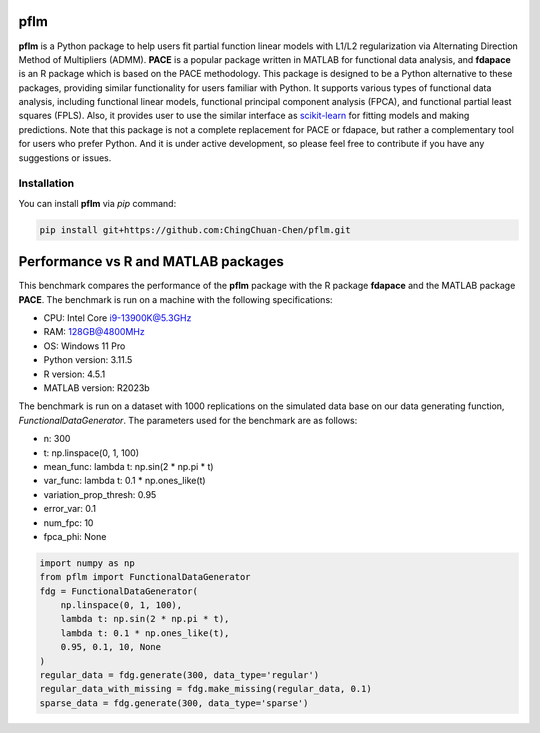 pflm
-----

**pflm** is a Python package to help users fit partial function linear models with L1/L2 regularization via Alternating Direction Method of Multipliers (ADMM).
**PACE** is a popular package written in MATLAB for functional data analysis, and **fdapace** is an R package which is based on the PACE methodology.
This package is designed to be a Python alternative to these packages, providing similar functionality for users familiar with Python.
It supports various types of functional data analysis, including functional linear models, functional principal component analysis (FPCA), and functional partial least squares (FPLS).
Also, it provides user to use the similar interface as `scikit-learn <https://scikit-learn.org/stable/>`_ for fitting models and making predictions.
Note that this package is not a complete replacement for PACE or fdapace, but rather a complementary tool for users who prefer Python.
And it is under active development, so please feel free to contribute if you have any suggestions or issues.

Installation
~~~~~~~~~~~~

You can install **pflm** via `pip` command:

.. code-block:: shell

  pip install git+https://github.com:ChingChuan-Chen/pflm.git


Performance vs R and MATLAB packages
------------------------------------

This benchmark compares the performance of the **pflm** package with the R package **fdapace** and the MATLAB package **PACE**.
The benchmark is run on a machine with the following specifications:

- CPU: Intel Core i9-13900K@5.3GHz
- RAM: 128GB@4800MHz
- OS: Windows 11 Pro
- Python version: 3.11.5
- R version: 4.5.1
- MATLAB version: R2023b

The benchmark is run on a dataset with 1000 replications on the simulated data base on our data generating function, `FunctionalDataGenerator`.
The parameters used for the benchmark are as follows:

- n: 300
- t: np.linspace(0, 1, 100)
- mean_func: lambda t: np.sin(2 * np.pi * t)
- var_func: lambda t: 0.1 * np.ones_like(t)
- variation_prop_thresh: 0.95
- error_var: 0.1
- num_fpc: 10
- fpca_phi: None

.. code-block:: python

    import numpy as np
    from pflm import FunctionalDataGenerator
    fdg = FunctionalDataGenerator(
        np.linspace(0, 1, 100),
        lambda t: np.sin(2 * np.pi * t),
        lambda t: 0.1 * np.ones_like(t),
        0.95, 0.1, 10, None
    )
    regular_data = fdg.generate(300, data_type='regular')
    regular_data_with_missing = fdg.make_missing(regular_data, 0.1)
    sparse_data = fdg.generate(300, data_type='sparse')


